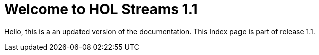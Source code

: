 = Welcome to HOL Streams 1.1

Hello, this is a an updated version of the documentation. This Index page is part of release 1.1. 
